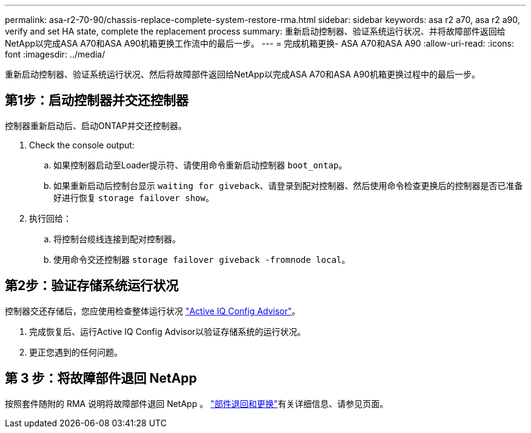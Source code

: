 ---
permalink: asa-r2-70-90/chassis-replace-complete-system-restore-rma.html 
sidebar: sidebar 
keywords: asa r2 a70, asa r2 a90, verify and set HA state, complete the replacement process 
summary: 重新启动控制器、验证系统运行状况、并将故障部件返回给NetApp以完成ASA A70和ASA A90机箱更换工作流中的最后一步。 
---
= 完成机箱更换- ASA A70和ASA A90
:allow-uri-read: 
:icons: font
:imagesdir: ../media/


[role="lead"]
重新启动控制器、验证系统运行状况、然后将故障部件返回给NetApp以完成ASA A70和ASA A90机箱更换过程中的最后一步。



== 第1步：启动控制器并交还控制器

控制器重新启动后、启动ONTAP并交还控制器。

. Check the console output:
+
.. 如果控制器启动至Loader提示符、请使用命令重新启动控制器 `boot_ontap`。
.. 如果重新启动后控制台显示 `waiting for giveback`、请登录到配对控制器、然后使用命令检查更换后的控制器是否已准备好进行恢复 `storage failover show`。


. 执行回给：
+
.. 将控制台缆线连接到配对控制器。
.. 使用命令交还控制器 `storage failover giveback -fromnode local`。






== 第2步：验证存储系统运行状况

控制器交还存储后，您应使用检查整体运行状况 https://mysupport.netapp.com/site/tools/tool-eula/activeiq-configadvisor["Active IQ Config Advisor"]。

. 完成恢复后、运行Active IQ Config Advisor以验证存储系统的运行状况。
. 更正您遇到的任何问题。




== 第 3 步：将故障部件退回 NetApp

按照套件随附的 RMA 说明将故障部件退回 NetApp 。 https://mysupport.netapp.com/site/info/rma["部件退回和更换"]有关详细信息、请参见页面。
